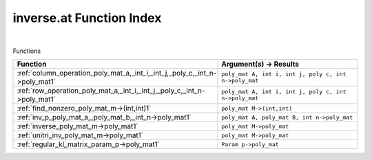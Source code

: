 .. _inverse.at_index:

inverse.at Function Index
=======================================================
|



Functions

.. list-table::
   :widths: 10 20
   :header-rows: 1

   * - Function
     - Argument(s) -> Results
   * - :ref:`column_operation_poly_mat_a,_int_i,_int_j,_poly_c,_int_n->poly_mat1`
     - ``poly_mat A, int i, int j, poly c, int n->poly_mat``
   * - :ref:`row_operation_poly_mat_a,_int_i,_int_j,_poly_c,_int_n->poly_mat1`
     - ``poly_mat A, int i, int j, poly c, int n->poly_mat``
   * - :ref:`find_nonzero_poly_mat_m->(int,int)1`
     - ``poly_mat M->(int,int)``
   * - :ref:`inv_p_poly_mat_a,_poly_mat_b,_int_n->poly_mat1`
     - ``poly_mat A, poly_mat B, int n->poly_mat``
   * - :ref:`inverse_poly_mat_m->poly_mat1`
     - ``poly_mat M->poly_mat``
   * - :ref:`unitri_inv_poly_mat_m->poly_mat1`
     - ``poly_mat M->poly_mat``
   * - :ref:`regular_kl_matrix_param_p->poly_mat1`
     - ``Param p->poly_mat``
